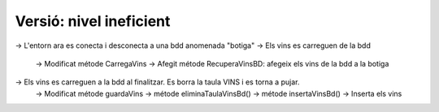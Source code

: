 ########################
Versió: nivel ineficient
########################


-> L'entorn ara es conecta i desconecta a una bdd anomenada "botiga"
-> Els vins es carreguen de la bdd
    -> Modificat métode CarregaVins
    -> Afegit métode RecuperaVinsBD: afegeix els vins de la bdd a la botiga
-> Els vins es carreguen a la bdd al finalitzar. Es borra la taula VINS i es torna a pujar. 
    -> Modificat métode guardaVins
    -> métode eliminaTaulaVinsBd()
    -> métode insertaVinsBd() -> Inserta els vins
